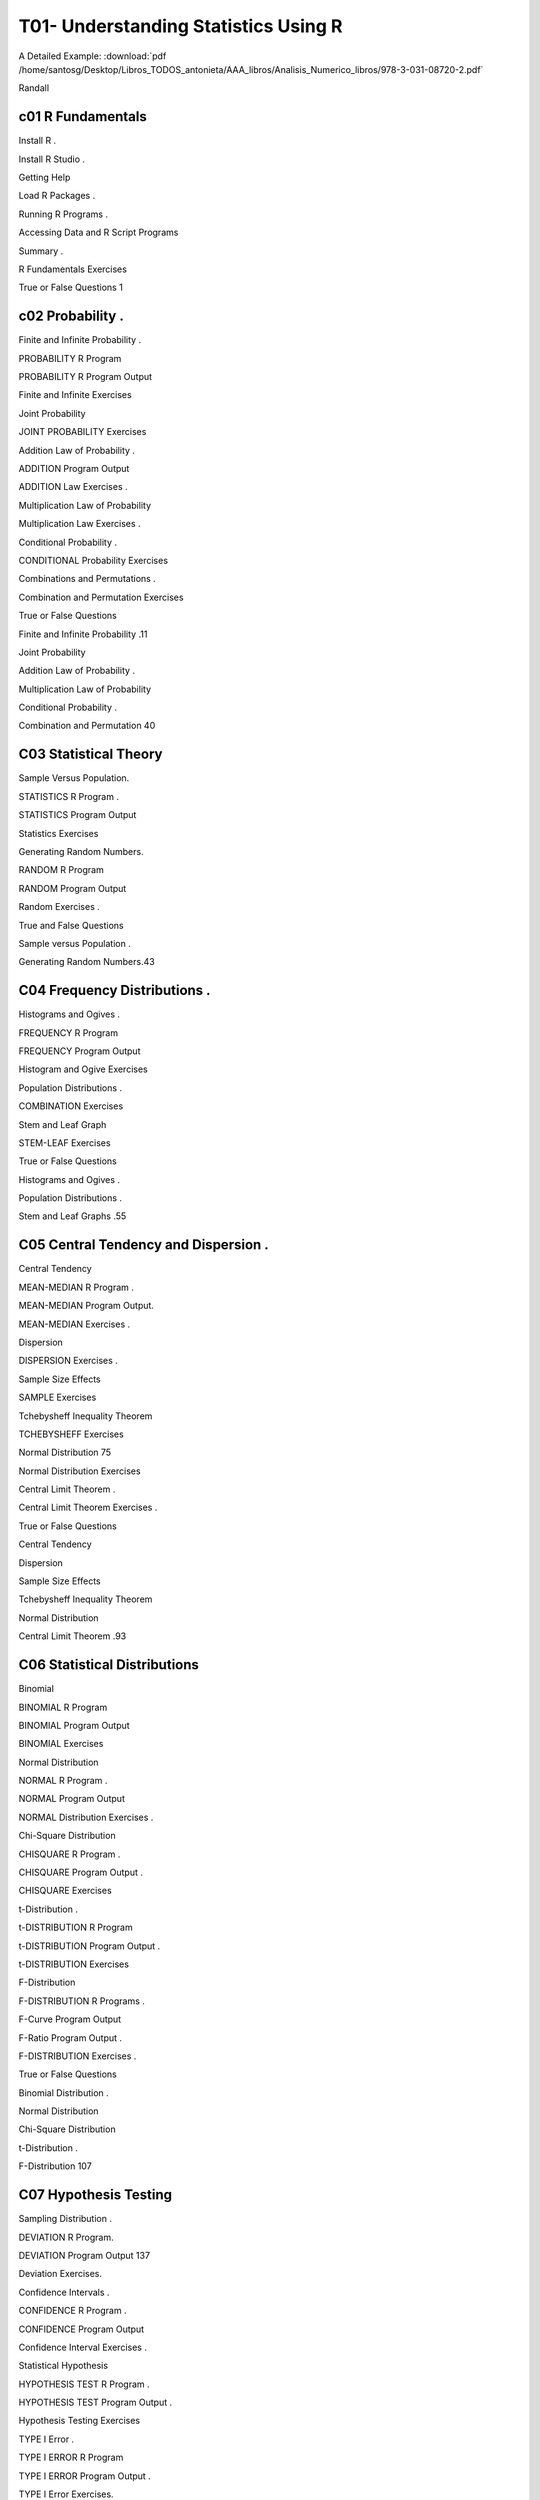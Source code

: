 T01- Understanding Statistics Using R 
====================================

A Detailed Example: :download:`pdf /home/santosg/Desktop/Libros_TODOS_antonieta/AAA_libros/Analisis_Numerico_libros/978-3-031-08720-2.pdf`


Randall

c01 R Fundamentals 
------------------

Install R .

Install R Studio .

Getting Help 

Load R Packages .

Running R Programs .

Accessing Data and R Script Programs 

Summary .

R Fundamentals Exercises 

True or False Questions 1

c02 Probability .
---------------

Finite and Infinite Probability .

PROBABILITY R Program 

PROBABILITY R Program Output 

Finite and Infinite Exercises

Joint Probability 

JOINT PROBABILITY Exercises 

Addition Law of Probability .

ADDITION Program Output 

ADDITION Law Exercises .

Multiplication Law of Probability 

Multiplication Law Exercises .

Conditional Probability .

CONDITIONAL Probability Exercises 

Combinations and Permutations .

Combination and Permutation Exercises 

True or False Questions 

Finite and Infinite Probability .11

Joint Probability 

Addition Law of Probability .

Multiplication Law of Probability 

Conditional Probability .

Combination and Permutation 40

C03 Statistical Theory 
----------------------

Sample Versus Population.

STATISTICS R Program .

STATISTICS Program Output 

Statistics Exercises 

Generating Random Numbers.

RANDOM R Program 

RANDOM Program Output 

Random Exercises .

True and False Questions 

Sample versus Population .

Generating Random Numbers.43

C04 Frequency Distributions .
---------------------------

Histograms and Ogives .

FREQUENCY R Program 

FREQUENCY Program Output 

Histogram and Ogive Exercises 

Population Distributions .

COMBINATION Exercises 

Stem and Leaf Graph 

STEM-LEAF Exercises 

True or False Questions 

Histograms and Ogives .

Population Distributions .

Stem and Leaf Graphs .55

C05 Central Tendency and Dispersion .
-----------------------------------

Central Tendency 

MEAN-MEDIAN R Program .

MEAN-MEDIAN Program Output.

MEAN-MEDIAN Exercises .

Dispersion 

DISPERSION Exercises .

Sample Size Effects 

SAMPLE Exercises 

Tchebysheff Inequality Theorem 

TCHEBYSHEFF Exercises 

Normal Distribution 75

Normal Distribution Exercises 

Central Limit Theorem .

Central Limit Theorem Exercises .

True or False Questions 

Central Tendency 

Dispersion 

Sample Size Effects 

Tchebysheff Inequality Theorem 

Normal Distribution 

Central Limit Theorem .93

C06 Statistical Distributions 
-----------------------------

Binomial

BINOMIAL R Program 

BINOMIAL Program Output

BINOMIAL Exercises 

Normal Distribution 

NORMAL R Program .

NORMAL Program Output 

NORMAL Distribution Exercises .

Chi-Square Distribution 

CHISQUARE R Program .

CHISQUARE Program Output .

CHISQUARE Exercises

t-Distribution .

t-DISTRIBUTION R Program 

t-DISTRIBUTION Program Output .

t-DISTRIBUTION Exercises 

F-Distribution 

F-DISTRIBUTION R Programs .

F-Curve Program Output 

F-Ratio Program Output .

F-DISTRIBUTION Exercises .

True or False Questions 

Binomial Distribution .

Normal Distribution 

Chi-Square Distribution 

t-Distribution .

F-Distribution 107

C07 Hypothesis Testing 
----------------------

Sampling Distribution .

DEVIATION R Program.

DEVIATION Program Output 137

Deviation Exercises.

Confidence Intervals .

CONFIDENCE R Program .

CONFIDENCE Program Output 

Confidence Interval Exercises .

Statistical Hypothesis 

HYPOTHESIS TEST R Program .

HYPOTHESIS TEST Program Output .

Hypothesis Testing Exercises

TYPE I Error .

TYPE I ERROR R Program

TYPE I ERROR Program Output .

TYPE I Error Exercises.

TYPE II Error .

TYPE II ERROR R Program 

TYPE II ERROR Program Output 

TYPE II Error Exercises .

True or False Questions 

Sampling Distributions .

Confidence Interval .

Statistical Hypothesis 

TYPE I Error .

TYPE II Error .141

C08 Chi-Square Test .
-------------------

CROSSTAB R Program 

CROSSTAB Program Output

Example 1 

Example 2 

Chi-Square Exercises 

True or False Questions 

Chi-Square 169

c09 z-Test 
----------

Independent Samples 

Dependent Samples.

ZTEST R Programs.

ZTEST-IND Program Output

ZTEST-DEP Program Output .

z Exercises 

True or False Questions 

z-Test .177

C10 t-Test . 187
----------------

One Sample t-Test . 187

Independent t-Test . 189Contents

Dependent t-Test .

STUDENT R Program 

STUDENT Program Output .

t Exercises .

True or False Questions 

t-Test .190

C11 F-Test 
----------

Analysis of Variance .

One-Way Analysis of Variance .

Multiple Comparison Tests .

Repeated Measures Analysis of Variance .

Analysis of Variance R Programs .

ONEWAY Program .

ONEWAY Program Output .

Scheffe Program Output

REPEATED Program Output

F Exercises 

True or False Questions 

F Test .197

C12 Correlation.
---------------

Pearson Correlation.

Interpretation of Pearson Correlation

CORRELATION R Program 

CORRELATION Program Output 

Correlation Exercises 

True or False Questions 

Pearson Correlation.209

C13 Linear Regression .
---------------------

Regression Equation .

Regression Line and Errors of Prediction .

Standard Scores.

REGRESSION R Program .

REGRESSION Program Output .

REGRESSION Exercises

True or False Questions 

Linear Regression .219

C14 Replication of Results .
--------------------------

Cross Validation 

CROSS VALIDATION Programs .

CROSS VALIDATION Program Output 

Cross Validation Exercises 229

Jackknife .

JACKKNIFE R Program .

JACKKNIFE Program Output 

Jackknife Exercises .

Bootstrap .

BOOTSTRAP R Program .

BOOTSTRAP Program Output 

Bootstrap Exercises .

True or False Questions 

Cross Validation 

Jackknife .

Bootstrap .234

Synthesis of Findings 

Meta-Analysis .

A Comparison of Fisher and Gordon Chi-Square Approaches 

Converting Various Statistics to a Common Metric

Converting Various Statistics to Effect Size Measures .

Comparison and Interpretation of Effect Size Measures 

Sample Size Considerations in Meta-Analysis .

META-ANALYSIS R Programs .

Meta-Analysis Program Output 

Effect Size Program Output 

Meta-Analysis Exercises .

Statistical Versus Practical Significance .

PRACTICAL R Program 

PRACTICAL Program Output

PRACTICAL Exercises 

True or False Questions 

Meta-Analysis .

Statistical Versus Practical Significance .247

Glossary of Terms . 263

Appendix  271

Author Index 279

Subject Index . 







